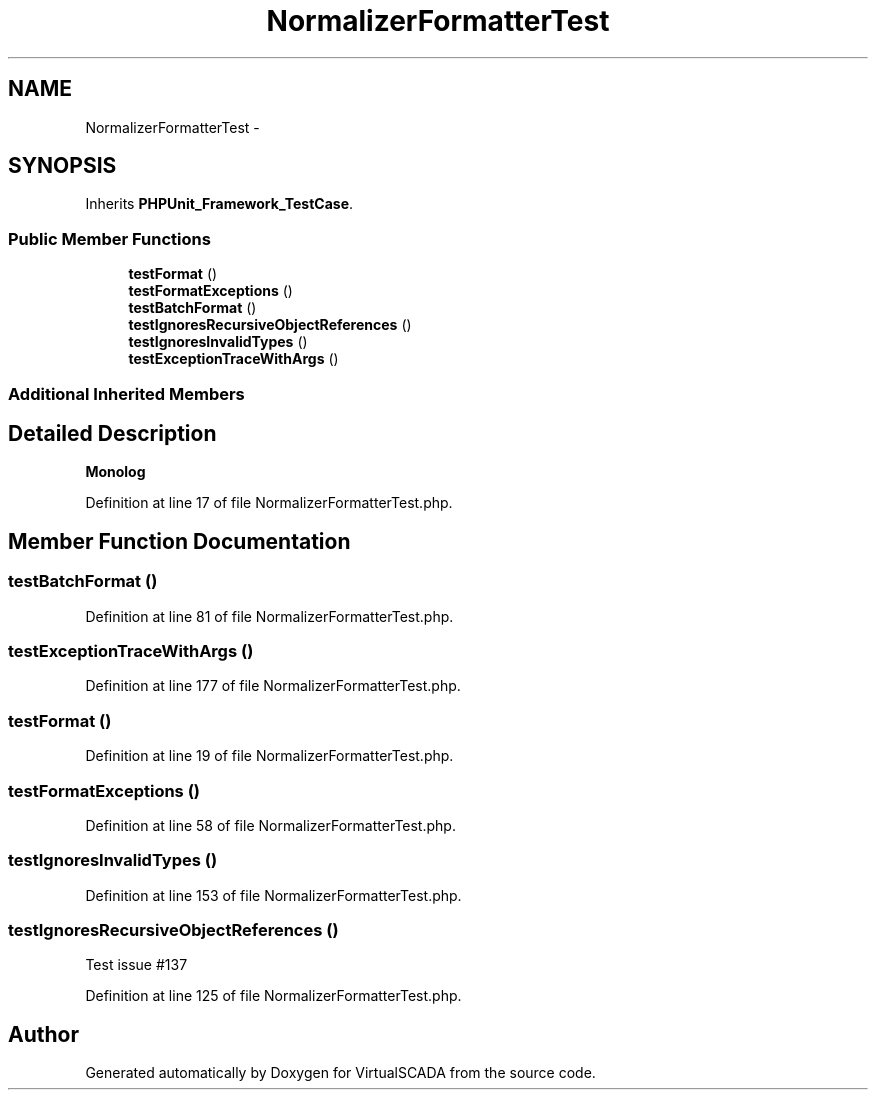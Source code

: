 .TH "NormalizerFormatterTest" 3 "Tue Apr 14 2015" "Version 1.0" "VirtualSCADA" \" -*- nroff -*-
.ad l
.nh
.SH NAME
NormalizerFormatterTest \- 
.SH SYNOPSIS
.br
.PP
.PP
Inherits \fBPHPUnit_Framework_TestCase\fP\&.
.SS "Public Member Functions"

.in +1c
.ti -1c
.RI "\fBtestFormat\fP ()"
.br
.ti -1c
.RI "\fBtestFormatExceptions\fP ()"
.br
.ti -1c
.RI "\fBtestBatchFormat\fP ()"
.br
.ti -1c
.RI "\fBtestIgnoresRecursiveObjectReferences\fP ()"
.br
.ti -1c
.RI "\fBtestIgnoresInvalidTypes\fP ()"
.br
.ti -1c
.RI "\fBtestExceptionTraceWithArgs\fP ()"
.br
.in -1c
.SS "Additional Inherited Members"
.SH "Detailed Description"
.PP 
\fBMonolog\fP 
.PP
Definition at line 17 of file NormalizerFormatterTest\&.php\&.
.SH "Member Function Documentation"
.PP 
.SS "testBatchFormat ()"

.PP
Definition at line 81 of file NormalizerFormatterTest\&.php\&.
.SS "testExceptionTraceWithArgs ()"

.PP
Definition at line 177 of file NormalizerFormatterTest\&.php\&.
.SS "testFormat ()"

.PP
Definition at line 19 of file NormalizerFormatterTest\&.php\&.
.SS "testFormatExceptions ()"

.PP
Definition at line 58 of file NormalizerFormatterTest\&.php\&.
.SS "testIgnoresInvalidTypes ()"

.PP
Definition at line 153 of file NormalizerFormatterTest\&.php\&.
.SS "testIgnoresRecursiveObjectReferences ()"
Test issue #137 
.PP
Definition at line 125 of file NormalizerFormatterTest\&.php\&.

.SH "Author"
.PP 
Generated automatically by Doxygen for VirtualSCADA from the source code\&.

